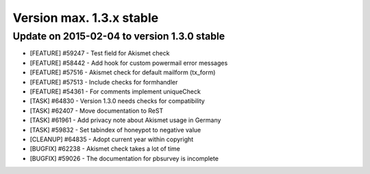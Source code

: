 ﻿

.. ==================================================
.. FOR YOUR INFORMATION
.. --------------------------------------------------
.. -*- coding: utf-8 -*- with BOM.

.. ==================================================
.. DEFINE SOME TEXTROLES
.. --------------------------------------------------
.. role::   underline
.. role::   typoscript(code)
.. role::   ts(typoscript)
   :class:  typoscript
.. role::   php(code)


Version max. 1.3.x stable
^^^^^^^^^^^^^^^^^^^^^^^^^


Update on 2015-02-04 to version 1.3.0 stable
""""""""""""""""""""""""""""""""""""""""""""

- [FEATURE] #59247 - Test field for Akismet check

- [FEATURE] #58442 - Add hook for custom powermail error messages

- [FEATURE] #57516 - Akismet check for default mailform (tx_form)

- [FEATURE] #57513 - Include checks for formhandler

- [FEATURE] #54361 - For comments implement uniqueCheck

- [TASK] #64830 - Version 1.3.0 needs checks for compatibility

- [TASK] #62407 - Move documentation to ReST

- [TASK] #61961 - Add privacy note about Akismet usage in Germany

- [TASK] #59832 - Set tabindex of honeypot to negative value

- [CLEANUP] #64835 - Adopt current year within copyright

- [BUGFIX] #62238 - Akismet check takes a lot of time

- [BUGFIX] #59026 - The documentation for pbsurvey is incomplete